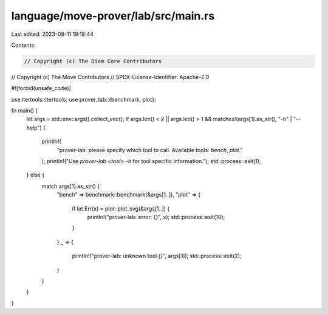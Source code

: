 language/move-prover/lab/src/main.rs
====================================

Last edited: 2023-08-11 19:18:44

Contents:

.. code-block:: rs

    // Copyright (c) The Diem Core Contributors
// Copyright (c) The Move Contributors
// SPDX-License-Identifier: Apache-2.0

#![forbid(unsafe_code)]

use itertools::Itertools;
use prover_lab::{benchmark, plot};

fn main() {
    let args = std::env::args().collect_vec();
    if args.len() < 2 || args.len() > 1 && matches!(args[1].as_str(), "-h" | "--help") {
        println!(
            "prover-lab: please specify which tool to call. Available tools: `bench`, `plot`."
        );
        println!("Use `prover-lab <tool> -h` for tool specific information.");
        std::process::exit(1);
    } else {
        match args[1].as_str() {
            "bench" => benchmark::benchmark(&args[1..]),
            "plot" => {
                if let Err(x) = plot::plot_svg(&args[1..]) {
                    println!("prover-lab: error: {}", x);
                    std::process::exit(10);
                }
            }
            _ => {
                println!("prover-lab: unknown tool `{}`", args[1]);
                std::process::exit(2);
            }
        }
    }
}



